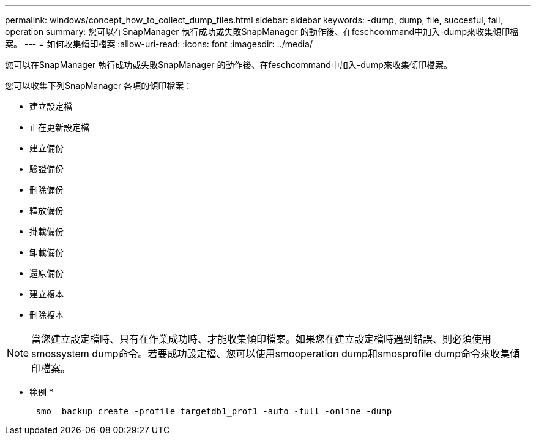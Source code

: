 ---
permalink: windows/concept_how_to_collect_dump_files.html 
sidebar: sidebar 
keywords: -dump, dump, file, succesful, fail, operation 
summary: 您可以在SnapManager 執行成功或失敗SnapManager 的動作後、在feschcommand中加入-dump來收集傾印檔案。 
---
= 如何收集傾印檔案
:allow-uri-read: 
:icons: font
:imagesdir: ../media/


[role="lead"]
您可以在SnapManager 執行成功或失敗SnapManager 的動作後、在feschcommand中加入-dump來收集傾印檔案。

您可以收集下列SnapManager 各項的傾印檔案：

* 建立設定檔
* 正在更新設定檔
* 建立備份
* 驗證備份
* 刪除備份
* 釋放備份
* 掛載備份
* 卸載備份
* 還原備份
* 建立複本
* 刪除複本



NOTE: 當您建立設定檔時、只有在作業成功時、才能收集傾印檔案。如果您在建立設定檔時遇到錯誤、則必須使用smossystem dump命令。若要成功設定檔、您可以使用smooperation dump和smosprofile dump命令來收集傾印檔案。

* 範例 *

[listing]
----

      smo  backup create -profile targetdb1_prof1 -auto -full -online -dump
----